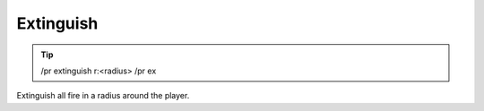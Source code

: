 Extinguish
==========

.. tip::

  /pr extinguish r:<radius>
  /pr ex

Extinguish all fire in a radius around the player.
